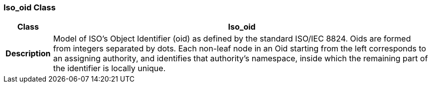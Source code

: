 === Iso_oid Class

[cols="^1,3,5"]
|===
h|*Class*
2+^h|*Iso_oid*

h|*Description*
2+a|Model of ISO's Object Identifier (oid) as defined by the standard ISO/IEC 8824. Oids are formed from integers separated by dots. Each non-leaf node in an Oid starting from the left corresponds to an assigning authority, and identifies that authority's namespace, inside which the remaining part of the identifier is locally unique.

|===
